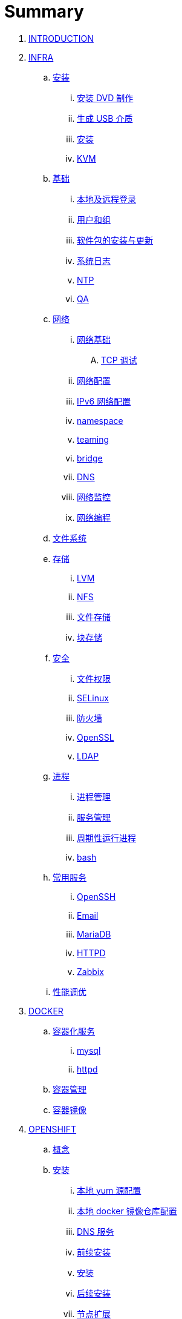 = Summary

. link:README.adoc[INTRODUCTION]
. link:linux/README.adoc[INFRA]
.. link:linux/rhel/readme.adoc[安装]
... link:linux/rhel/pre-install.adoc[安装 DVD 制作]
... link:linux/rhel/install-img-usb.adoc[生成 USB 介质]
... link:linux/rhel/install.adoc[安装]
... link:linux/rhel/kvm.adoc[KVM]
.. link:linux/basic/basic.adoc[基础]
... link:linux/basic/local-remote-login.adoc[本地及远程登录]
... link:linux/basic/user-group.adoc[用户和组]
... link:linux/basic/packages-update.adoc[软件包的安装与更新]
... link:linux/basic/syslog.adoc[系统日志]
... link:linux/basic/ntp.adoc[NTP]
... link:linux/basic/ex.adoc[QA]
.. link:linux/networking/README.adoc[网络]
... link:linux/networking/fundamentals.adoc[网络基础]
.... link:linux/networking/tcp_debug.adoc[TCP 调试]
... link:linux/networking/ifcfg.adoc[网络配置]
... link:linux/networking/ipv6cfg.adoc[IPv6 网络配置]
... link:linux/networking/netns.adoc[namespace]
... link:linux/networking/teaming.adoc[teaming]
... link:linux/networking/bridge.adoc[bridge]
... link:linux/networking/dns.adoc[DNS]
... link:linux/networking/monitor.adoc[网络监控]
... link:linux/networking/programming.adoc[网络编程]
.. link:linux/fs.adoc[文件系统]
.. link:linux/stoarges/readme.adoc[存储]
... link:linux/stoarges/lvm.adoc[LVM]
... link:linux/stoarges/nfs.adoc[NFS]
... link:linux/stoarges/file-storage.adoc[文件存储]
... link:linux/stoarges/block-storage.adoc[块存储]
.. link:linux/security/README.adoc[安全]
... link:linux/security/file-permissions.adoc[文件权限]
... link:linux/security/SELinux.adoc[SELinux]
... link:linux/security/firewall.adoc[防火墙]
... link:linux/security/openssl.adoc[OpenSSL]
... link:linux/security/ldap.adoc[LDAP]
.. link:linux/process/README.adoc[进程]
... link:linux/process/management.adoc[进程管理]
... link:linux/process/service.adoc[服务管理]
... link:linux/process/schedule.adoc[周期性运行进程]
... link:linux/process/bash.adoc[bash]
.. link:linux/svc/README.adoc[常用服务]
... link:linux/svc/openssh.adoc[OpenSSH]
... link:linux/svc/postfix.adoc[Email]
... link:linux/svc/mariadb.adoc[MariaDB]
... link:linux/svc/httpd.adoc[HTTPD]
... link:linux/svc/zabbix.adoc[Zabbix]
.. link:linux/perf/README.adoc[性能调优]
. link:docker/docker.adoc[DOCKER]
.. link:docker/svc/svc.adoc[容器化服务]
... link:docker/svc/mysql.adoc[mysql]
... link:docker/svc/httpd.adoc[httpd]
.. link:docker/container.adoc[容器管理]
.. link:docker/images.adoc[容器镜像]
. link:openshift/openshift.adoc[OPENSHIFT]
.. link:openshift/concepts/README.adoc[概念]
.. link:openshift/install/README.adoc[安装]
... link:openshift/install/yum.adoc[本地 yum 源配置]
... link:openshift/install/docker-dist.adoc[本地 docker 镜像仓库配置]
... link:openshift/install/dns.adoc[DNS 服务]
... link:openshift/install/pre-install.adoc[前续安装]
... link:openshift/install/install.adoc[安装]
... link:openshift/install/post-install.adoc[后续安装]
... link:openshift/install/add-nodes.adoc[节点扩展]
... link:openshift/install/qa.adoc[常见问题]
.. link:openshift/advanced-deployment.adoc[高级部署]
.. link:openshift/devops.adoc[DEVOPS]
.. link:openshift/secure.adoc[安全]
.. link:openshift/samples/samples.adoc[示例]
... link:openshift/samples/rc.adoc[RC]
... link:openshift/samples/dc.adoc[DC]
... link:openshift/samples/s2i.adoc[S2I]
... link:openshift/samples/configmap.adoc[ConfigMap]
... link:openshift/samples/elastic-spark.adoc[elasticsearch and spark]
... link:openshift/samples/vdb-data-svc.adoc[Teiid Data Service]
.. link:openshift/labs/README.adoc[LABS]
... link:openshift/labs/sdn.adoc[Software-Defined Networking]
... link:openshift/labs/edge-route.adoc[Route]
... link:openshift/labs/web-console.adoc[Web Console]
... link:openshift/labs/projects-accounts.adoc[项目用户安全管理]
... link:openshift/labs/secure-secrets.adoc[数据库连接信息保护]
... link:openshift/labs/db-persist.adoc[持久化数据库存储]
... link:openshift/labs/wordpress.adoc[部署 wordpress]
... link:openshift/labs/scaling.adoc[扩展应用]
... link:openshift/labs/hpa.adoc[弹性扩展]
... link:openshift/labs/010.adoc[Blue-Green Deployments]
... link:openshift/labs/011.adoc[SCM Web Hooks]
... link:openshift/labs/012.adoc[Rollback Applications]
... link:openshift/labs/deploy-an-operator.adoc[Operator 部署]
... link:openshift/labs/014.adoc[JBoss Developer Studio]
... link:openshift/labs/015.adoc[Deploy a SpringBoot Application]
.. link:openshift/case.adoc[用例]
. link:k8s/README.adoc[KUBERNETES]
.. link:k8s/install.adoc[安装]
.. link:k8s/case.adoc[概念]
.. link:k8s/net.adoc[网络]
.. link:k8s/sec.adoc[安全]
.. link:k8s/admin.adoc[管理]
. link:ansible/README.adoc[ANSIBLE]
.. link:ansible/basic-usage.adoc[基本使用]
. link:jboss/readme.adoc[APPDEV]
.. link:jboss/api/readme.adoc[API]
.. link:jboss/mesh.adoc[Mesh]
.. link:jboss/faas/openwhisk.adoc[Serverless]
.. link:jboss/coolstore/README.adoc[CoolStore]
.. link:jboss/rhte18/redhat-msa.adoc[微服务及红帽产品集成实践]
.. http://ksoong.org/drools-examples/content/[规则引擎]
.. link:jboss/amq/amq.adoc[A-MQ]
... link:jboss/amq/streams.adoc[AMQ Streams]
... link:jboss/amq/install.adoc[AMQ 6.3 安装测试]
.. link:http://ksoong.org/agile-integration/[敏捷集成]
.. link:jboss/bpm/bpm.adoc[BPM]
...  link:jboss/bpm/install.adoc[安装测试]
.. link:jboss/adc/adc.adoc[应用交付网络]
.. https://realtimeinsights.github.io[数据]
.. link:jboss/datavirt/datavirt.adoc[数据虚拟化]
... link:jboss/datavirt/software-list.adoc[软件版本号对照表]
... link:jboss/datavirt/changelog.adoc[修订记录]
... link:jboss/datavirt/download.adoc[下载]
... link:jboss/datavirt/install.adoc[安装]
... link:jboss/datavirt/start.adoc[启动]
... link:jboss/datavirt/deploy-vdbs.adoc[部署测试 VDB]
... link:jboss/datavirt/meta.adoc[元数据]
... link:jboss/datavirt/jbds-jdv.adoc[JBDS 创建虚拟数据库操作示例]
. link:solutions/README.adoc[SOLUTIONS]
.. link:solutions/abc-distribute-arch.adoc[核心银行系统分布式架构转型]
. link:about/README.adoc[BUSINESS]
.. link:about/data.adoc[数据洞见未来]
.. link:about/it-professions.adoc[PROFESSIONS]
.. link:about/softskills.adoc[SKILLS]
